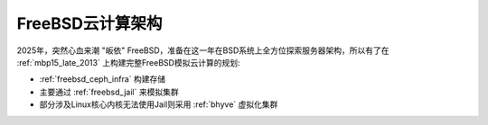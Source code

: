 .. _bsd_cloud_infra:

======================
FreeBSD云计算架构
======================

2025年，突然心血来潮 "皈依" FreeBSD，准备在这一年在BSD系统上全方位探索服务器架构，所以有了在 :ref:`mbp15_late_2013` 上构建完整FreeBSD模拟云计算的规划:

- :ref:`freebsd_ceph_infra` 构建存储
- 主要通过 :ref:`freebsd_jail` 来模拟集群
- 部分涉及Linux核心内核无法使用Jail则采用 :ref:`bhyve` 虚拟化集群

.. csv-table:: FreeBSD云计算主机分配
   :file: bsd_cloud_infra/hosts.csv
   :widths: 20, 10, 10, 10, 20, 30
   :header-rows: 1

